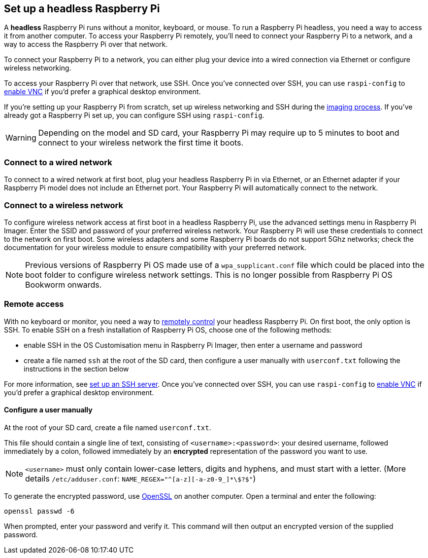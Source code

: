 [[setting-up-a-headless-raspberry-pi]]
== Set up a headless Raspberry Pi

A **headless** Raspberry Pi runs without a monitor, keyboard, or mouse. To run a Raspberry Pi headless, you need a way to access it from another computer. To access your Raspberry Pi remotely, you'll need to connect your Raspberry Pi to a network, and a way to access the Raspberry Pi over that network.

To connect your Raspberry Pi to a network, you can either plug your device into a wired connection via Ethernet or configure wireless networking.

To access your Raspberry Pi over that network, use SSH. Once you've connected over SSH, you can use `raspi-config` to xref:remote-access.adoc#vnc[enable VNC] if you'd prefer a graphical desktop environment.

If you're setting up your Raspberry Pi from scratch, set up wireless networking and SSH during the xref:getting-started.adoc#installing-the-operating-system[imaging process]. If you've already got a Raspberry Pi set up, you can configure SSH using `raspi-config`.

WARNING: Depending on the model and SD card, your Raspberry Pi may require up to 5 minutes to boot and connect to your wireless network the first time it boots.

=== Connect to a wired network

To connect to a wired network at first boot, plug your headless Raspberry Pi in via Ethernet, or an Ethernet adapter if your Raspberry Pi model does not include an Ethernet port. Your Raspberry Pi will automatically connect to the network.

=== Connect to a wireless network

To configure wireless network access at first boot in a headless Raspberry Pi, use the advanced settings menu in Raspberry Pi Imager. Enter the SSID and password of your preferred wireless network. Your Raspberry Pi will use these credentials to connect to the network on first boot. Some wireless adapters and some Raspberry Pi boards do not support 5Ghz networks; check the documentation for your wireless module to ensure compatibility with your preferred network.

NOTE: Previous versions of Raspberry Pi OS made use of a `wpa_supplicant.conf` file which could be placed into the boot folder to configure wireless network settings. This is no longer possible from Raspberry Pi OS Bookworm onwards.

=== Remote access

With no keyboard or monitor, you need a way to xref:remote-access.adoc[remotely control] your headless Raspberry Pi. On first boot, the only option is SSH. To enable SSH on a fresh installation of Raspberry Pi OS, choose one of the following methods:

* enable SSH in the OS Customisation menu in Raspberry Pi Imager, then enter a username and password
* create a file named `ssh` at the root of the SD card, then configure a user manually with `userconf.txt` following the instructions in the section below

For more information, see xref:remote-access.adoc#ssh[set up an SSH server]. Once you've connected over SSH, you can use `raspi-config` to xref:remote-access.adoc#vnc[enable VNC] if you'd prefer a graphical desktop environment.

[[configuring-a-user]]
==== Configure a user manually

At the root of your SD card, create a file named `userconf.txt`.

This file should contain a single line of text, consisting of `<username>:<password>`: your desired username, followed immediately by a colon, followed immediately by an *encrypted* representation of the password you want to use.

NOTE: `<username>` must only contain lower-case letters, digits and hyphens, and must start with a letter. (More details `/etc/adduser.conf`: `NAME_REGEX="^[a-z][-a-z0-9_]*\$?$"`)

To generate the encrypted password, use https://www.openssl.org[OpenSSL] on another computer. Open a terminal and enter the following:

----
openssl passwd -6
----

When prompted, enter your password and verify it. This command will then output an encrypted version of the supplied password.
